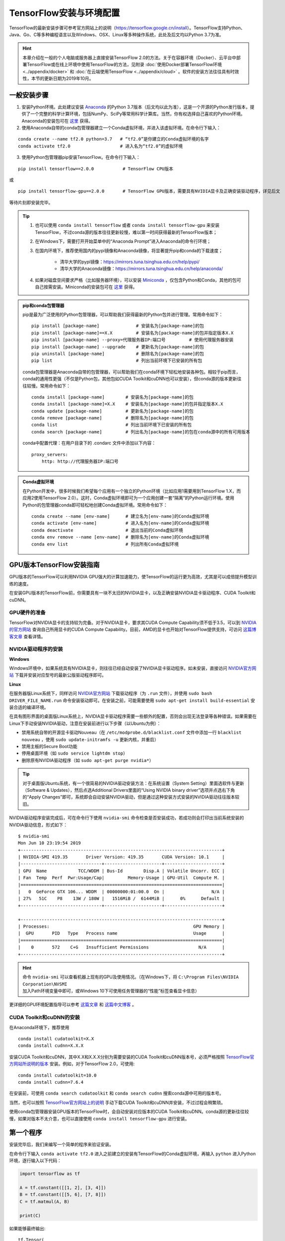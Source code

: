 TensorFlow安装与环境配置
======================================

TensorFlow的最新安装步骤可参考官方网站上的说明（https://tensorflow.google.cn/install）。TensorFlow支持Python、Java、Go、C等多种编程语言以及Windows、OSX、Linux等多种操作系统，此处及后文均以Python 3.7为准。

.. hint:: 本章介绍在一般的个人电脑或服务器上直接安装TensorFlow 2.0的方法。关于在容器环境（Docker）、云平台中部署TensorFlow或在线上环境中使用TensorFlow的方法，见附录 :doc:`使用Docker部署TensorFlow环境 <../appendix/docker>` 和 :doc:`在云端使用TensorFlow <../appendix/cloud>` 。软件的安装方法往往具有时效性，本节的更新日期为2019年10月。

一般安装步骤
^^^^^^^^^^^^^^^^^^^^^^^^^^^^^^^^^^^^^^^^^^^^

1. 安装Python环境。此处建议安装 `Anaconda <https://www.anaconda.com/>`_ 的Python 3.7版本（后文均以此为准），这是一个开源的Python发行版本，提供了一个完整的科学计算环境，包括NumPy、SciPy等常用科学计算库。当然，你有权选择自己喜欢的Python环境。Anaconda的安装包可在 `这里 <https://mirrors.tuna.tsinghua.edu.cn/anaconda/archive/>`_ 获得。

2. 使用Anaconda自带的conda包管理器建立一个Conda虚拟环境，并进入该虚拟环境。在命令行下输入：

::

    conda create --name tf2.0 python=3.7   # “tf2.0”是你建立的Conda虚拟环境的名字
    conda activate tf2.0                   # 进入名为“tf2.0”的虚拟环境

3. 使用Python包管理器pip安装TensorFlow。在命令行下输入：

::

    pip install tensorflow==2.0.0           # TensorFlow CPU版本

或

::

    pip install tensorflow-gpu==2.0.0       # TensorFlow GPU版本，需要具有NVIDIA显卡及正确安装驱动程序，详见后文

等待片刻即安装完毕。

.. tip:: 

    1. 也可以使用 ``conda install tensorflow`` 或者 ``conda install tensorflow-gpu`` 来安装TensorFlow，不过conda源的版本往往更新较慢，难以第一时间获得最新的TensorFlow版本；
    2. 在Windows下，需要打开开始菜单中的“Anaconda Prompt”进入Anaconda的命令行环境；
    3. 在国内环境下，推荐使用国内的pypi镜像和Anaconda镜像，将显著提升pip和conda的下载速度；
        
        - 清华大学的pypi镜像：https://mirrors.tuna.tsinghua.edu.cn/help/pypi/
        - 清华大学的Anaconda镜像：https://mirrors.tuna.tsinghua.edu.cn/help/anaconda/
    4. 如果对磁盘空间要求严格（比如服务器环境），可以安装 `Miniconda <https://docs.conda.io/en/latest/miniconda.html>`_ ，仅包含Python和Conda，其他的包可自己按需安装。Miniconda的安装包可在 `这里 <https://mirrors.tuna.tsinghua.edu.cn/anaconda/miniconda/>`_ 获得。

.. admonition:: pip和conda包管理器

    pip是最为广泛使用的Python包管理器，可以帮助我们获得最新的Python包并进行管理。常用命令如下：

    ::

        pip install [package-name]              # 安装名为[package-name]的包
        pip install [package-name]==X.X         # 安装名为[package-name]的包并指定版本X.X
        pip install [package-name] --proxy=代理服务器IP:端口号         # 使用代理服务器安装
        pip install [package-name] --upgrade    # 更新名为[package-name]的包
        pip uninstall [package-name]            # 删除名为[package-name]的包
        pip list                                # 列出当前环境下已安装的所有包
    
    conda包管理器是Anaconda自带的包管理器，可以帮助我们在conda环境下轻松地安装各种包。相较于pip而言，conda的通用性更强（不仅是Python包，其他包如CUDA Toolkit和cuDNN也可以安装），但conda源的版本更新往往较慢。常用命令如下：

    ::

        conda install [package-name]        # 安装名为[package-name]的包
        conda install [package-name]=X.X    # 安装名为[package-name]的包并指定版本X.X
        conda update [package-name]         # 更新名为[package-name]的包
        conda remove [package-name]         # 删除名为[package-name]的包
        conda list                          # 列出当前环境下已安装的所有包
        conda search [package-name]         # 列出名为[package-name]的包在conda源中的所有可用版本

    conda中配置代理：在用户目录下的 .condarc 文件中添加以下内容：

    ::

        proxy_servers:
            http: http://代理服务器IP:端口号

.. admonition:: Conda虚拟环境

    在Python开发中，很多时候我们希望每个应用有一个独立的Python环境（比如应用1需要用到TensorFlow 1.X，而应用2使用TensorFlow 2.0）。这时，Conda虚拟环境即可为一个应用创建一套“隔离”的Python运行环境。使用Python的包管理器conda即可轻松地创建Conda虚拟环境。常用命令如下：

    ::

        conda create --name [env-name]      # 建立名为[env-name]的Conda虚拟环境
        conda activate [env-name]           # 进入名为[env-name]的Conda虚拟环境
        conda deactivate                    # 退出当前的Conda虚拟环境
        conda env remove --name [env-name]  # 删除名为[env-name]的Conda虚拟环境
        conda env list                      # 列出所有Conda虚拟环境

.. _gpu_tensorflow:

GPU版本TensorFlow安装指南
^^^^^^^^^^^^^^^^^^^^^^^^^^^^^^^^^^^^^^^^^^^^

GPU版本的TensorFlow可以利用NVIDIA GPU强大的计算加速能力，使TensorFlow的运行更为高效，尤其是可以成倍提升模型训练的速度。

在安装GPU版本的TensorFlow前，你需要具有一块不太旧的NVIDIA显卡，以及正确安装NVIDIA显卡驱动程序、CUDA Toolkit和cuDNN。

GPU硬件的准备
-------------------------------------------

TensorFlow对NVIDIA显卡的支持较为完备。对于NVIDIA显卡，要求其CUDA Compute Capability须不低于3.5，可以到 `NVIDIA的官方网站 <https://developer.nvidia.com/cuda-gpus/>`_ 查询自己所用显卡的CUDA Compute Capability。目前，AMD的显卡也开始对TensorFlow提供支持，可访问  `这篇博客文章 <https://medium.com/tensorflow/amd-rocm-gpu-support-for-tensorflow-33c78cc6a6cf>`_  查看详情。

NVIDIA驱动程序的安装
-------------------------------------------

**Windows** 

Windows环境中，如果系统具有NVIDIA显卡，则往往已经自动安装了NVIDIA显卡驱动程序。如未安装，直接访问 `NVIDIA官方网站 <https://www.nvidia.com/Download/index.aspx?lang=en-us>`_ 下载并安装对应型号的最新公版驱动程序即可。

**Linux** 

在服务器版Linux系统下，同样访问 `NVIDIA官方网站 <https://www.nvidia.com/Download/index.aspx?lang=en-us>`_ 下载驱动程序（为 ``.run`` 文件），并使用 ``sudo bash DRIVER_FILE_NAME.run`` 命令安装驱动即可。在安装之前，可能需要使用 ``sudo apt-get install build-essential`` 安装合适的编译环境。

在具有图形界面的桌面版Linux系统上，NVIDIA显卡驱动程序需要一些额外的配置，否则会出现无法登录等各种错误。如果需要在Linux下手动安装NVIDIA驱动，注意在安装前进行以下步骤（以Ubuntu为例）：

- 禁用系统自带的开源显卡驱动Nouveau（在 ``/etc/modprobe.d/blacklist.conf`` 文件中添加一行 ``blacklist nouveau`` ，使用 ``sudo update-initramfs -u`` 更新内核，并重启）
- 禁用主板的Secure Boot功能
- 停用桌面环境（如 ``sudo service lightdm stop``）
- 删除原有NVIDIA驱动程序（如 ``sudo apt-get purge nvidia*``）

.. tip:: 对于桌面版Ubuntu系统，有一个很简易的NVIDIA驱动安装方法：在系统设置（System Setting）里面选软件与更新（Software & Updates），然后点选Additional Drivers里面的“Using NVIDIA binary driver”选项并点选右下角的“Apply Changes”即可，系统即会自动安装NVIDIA驱动，但是通过这种安装方式安装的NVIDIA驱动往往版本较旧。

NVIDIA驱动程序安装完成后，可在命令行下使用 ``nvidia-smi`` 命令检查是否安装成功，若成功则会打印出当前系统安装的NVIDIA驱动信息，形式如下：

::
    
    $ nvidia-smi
    Mon Jun 10 23:19:54 2019
    +-----------------------------------------------------------------------------+
    | NVIDIA-SMI 419.35       Driver Version: 419.35       CUDA Version: 10.1     |
    |-------------------------------+----------------------+----------------------+
    | GPU  Name            TCC/WDDM | Bus-Id        Disp.A | Volatile Uncorr. ECC |
    | Fan  Temp  Perf  Pwr:Usage/Cap|         Memory-Usage | GPU-Util  Compute M. |
    |===============================+======================+======================|
    |   0  GeForce GTX 106... WDDM  | 00000000:01:00.0  On |                  N/A |
    | 27%   51C    P8    13W / 180W |   1516MiB /  6144MiB |      0%      Default |
    +-------------------------------+----------------------+----------------------+

    +-----------------------------------------------------------------------------+
    | Processes:                                                       GPU Memory |
    |  GPU       PID   Type   Process name                             Usage      |
    |=============================================================================|
    |    0       572    C+G   Insufficient Permissions                   N/A      |
    +-----------------------------------------------------------------------------+

.. hint:: 命令 ``nvidia-smi`` 可以查看机器上现有的GPU及使用情况。（在Windows下，将 ``C:\Program Files\NVIDIA Corporation\NVSMI`` 加入Path环境变量中即可，或Windows 10下可使用任务管理器的“性能”标签查看显卡信息）

更详细的GPU环境配置指导可以参考 `这篇文章 <https://www.linkedin.com/pulse/installing-nvidia-cuda-80-ubuntu-1604-linux-gpu-new-victor/>`_ 和 `这篇中文博客 <https://blog.csdn.net/wf19930209/article/details/81877822>`_ 。

CUDA Toolkit和cuDNN的安装
-------------------------------------------

在Anaconda环境下，推荐使用 

::

    conda install cudatoolkit=X.X
    conda install cudnn=X.X.X

安装CUDA Toolkit和cuDNN，其中X.X和X.X.X分别为需要安装的CUDA Toolkit和cuDNN版本号，必须严格按照 `TensorFlow官方网站所说明的版本 <https://www.tensorflow.org/install/gpu#software_requirements>`_ 安装。例如，对于TensorFlow 2.0，可使用::

    conda install cudatoolkit=10.0
    conda install cudnn=7.6.4

在安装前，可使用 ``conda search cudatoolkit`` 和 ``conda search cudnn`` 搜索conda源中可用的版本号。

当然，也可以按照 `TensorFlow官方网站上的说明 <https://www.tensorflow.org/install/gpu>`_ 手动下载CUDA Toolkit和cuDNN并安装，不过过程会稍繁琐。

使用conda包管理器安装GPU版本的TensorFlow时，会自动安装对应版本的CUDA Toolkit和cuDNN。conda源的更新往往较慢，如果对版本不太介意，也可以直接使用 ``conda install tensorflow-gpu`` 进行安装。

第一个程序
^^^^^^^^^^^^^^^^^^^^^^^^^^^^^^^^^^^^^^^^^^^^

安装完毕后，我们来编写一个简单的程序来验证安装。

在命令行下输入 ``conda activate tf2.0`` 进入之前建立的安装有TensorFlow的Conda虚拟环境，再输入 ``python`` 进入Python环境，逐行输入以下代码：

.. code-block:: python

    import tensorflow as tf

    A = tf.constant([[1, 2], [3, 4]])
    B = tf.constant([[5, 6], [7, 8]])
    C = tf.matmul(A, B)

    print(C)

如果能够最终输出::

    tf.Tensor(
    [[19 22]
    [43 50]], shape=(2, 2), dtype=int32)

说明TensorFlow已安装成功。运行途中可能会输出一些TensorFlow的提示信息，属于正常现象。

此处使用的是Python语言，关于Python语言的入门教程可以参考 `runoob网站的Python 3教程 <http://www.runoob.com/python3/python3-tutorial.html>`_ 或 `廖雪峰的Python教程 <https://www.liaoxuefeng.com>`_ ，本手册之后将默认读者拥有Python语言的基本知识。不用紧张，Python语言易于上手，而TensorFlow本身也不会用到Python语言的太多高级特性。

IDE设置
^^^^^^^^^^^^^^^^^^^^^^^^^^^^^^^^^^^^^^^^^^^^

对于机器学习的研究者和从业者，建议使用 `PyCharm <http://www.jetbrains.com/pycharm/>`_ 作为Python开发的IDE。

在新建项目时，你需要选定项目的Python Interpreter，也就是用怎样的Python环境来运行你的项目。在安装部分，你所建立的每个Conda虚拟环境其实都有一个自己独立的Python Interpreter，你只需要将它们添加进来即可。选择“Add”，并在接下来的窗口选择“Existing Environment”，在Interpreter处选择 ``Anaconda安装目录/envs/所需要添加的Conda环境名字/python.exe`` （Linux下无 ``.exe`` 后缀）并点击“OK”即可。如果选中了“Make available to all projects”，则在所有项目中都可以选择该Python Interpreter。注意，在Windows下Anaconda的默认安装目录比较特殊，一般为  ``C:\Users\用户名\Anaconda3\`` 或 ``C:\Users\用户名\AppData\Local\Continuum\anaconda3`` 。此处 ``AppData`` 是隐藏文件夹。

对于TensorFlow开发而言，PyCharm的Professonal版本非常有用的一个特性是 **远程调试** （Remote Debugging）。当你编写程序的终端机性能有限，但又有一台可远程ssh访问的高性能计算机（一般具有高性能GPU）时，远程调试功能可以让你在终端机编写程序的同时，在远程计算机上调试和运行程序（尤其是训练模型）。你在终端机上对代码和数据的修改可以自动同步到远程机，在实际使用的过程中如同在远程机上编写程序一般，与串流游戏有异曲同工之妙。不过远程调试对网络的稳定性要求高，如果需要长时间训练模型，建议登录远程机终端直接训练模型（Linux下可以结合 ``nohup`` 命令 [#nohup]_ ，让进程在后端运行，不受终端退出的影响）。远程调试功能的具体配置步骤见 `PyCharm文档 <https://www.jetbrains.com/help/pycharm/remote-debugging-with-product.html>`_ 。

.. tip:: 如果你是学生并有.edu结尾的邮箱的话，可以在 `这里 <http://www.jetbrains.com/student/>`_ 申请PyCharm的免费Professional版本授权。

对于TensorFlow及深度学习的业余爱好者或者初学者， `Visual Studio Code <https://code.visualstudio.com/>`_ 或者一些在线的交互式Python环境（比如免费的 `Google Colab <https://colab.research.google.com/>`_ ）也是不错的选择。Colab的使用方式可参考 :ref:`附录 <colab>` 。

.. [#nohup] 关于  ``nohup`` 命令可参考 https://www.ibm.com/developerworks/cn/linux/l-cn-nohup/

TensorFlow所需的硬件配置 *
^^^^^^^^^^^^^^^^^^^^^^^^^^^^^^^^^^^^^^^^^^^^

.. hint:: 对于学习而言，TensorFlow的硬件门槛并不高。甚至，借助 :ref:`免费 <colab>` 或 :ref:`灵活 <gcp>` 的云端计算资源，只要你有一台能上网的电脑，就能够熟练掌握TensorFlow！

在很多人的刻板印象中，TensorFlow乃至深度学习是一件非常“吃硬件”的事情，以至于一接触TensorFlow，第一件事情可能就是想如何升级自己的电脑硬件。不过，TensorFlow所需的硬件配置很大程度是视任务和使用环境而定的：

- 对于TensorFlow初学者，无需硬件升级也可以很好地学习和掌握TensorFlow。本手册中的大部分教学示例，大部分当前主流的个人电脑（即使没有GPU）均可胜任，无需添置其他硬件设备。对于本手册中部分计算量较大的示例（例如 :ref:`在cats_vs_dogs数据集上训练CNN图像分类 <cats_vs_dogs>` ），一块主流的NVIDIA GPU会大幅加速训练。如果自己的个人电脑难以胜任，可以考虑在云端（例如 :ref:`免费的 Colab <colab>` ）进行模型训练。
- 对于参加数据科学竞赛（比如Kaggle）或者经常在本机进行训练的个人爱好者或开发者，一块高性能的NVIDIA GPU往往是必要的。CUDA核心数和显存大小是决定显卡机器学习性能的两个关键参数，前者决定训练速度，后者决定可以训练多大的模型以及训练时的最大Batch Size，对于较大规模的训练而言尤其敏感。
- 对于前沿的机器学习研究（尤其是计算机视觉和自然语言处理领域），多GPU并行训练是标准配置。为了快速迭代实验结果以及训练更大规模的模型以提升性能，4卡、8卡或更高的GPU数量是常态。

作为参考，笔者给出截至本手册撰写时，自己所在工作环境的一些硬件配置：

- 笔者写作本书的示例代码时，除了分布式和云端训练相关章节，其他部分均使用一台Intel i5处理器，16GB DDR3内存的普通台式机（未使用GPU）在本地开发测试，部分计算量较大的模型使用了一块淘宝上180元购买的 NVIDIA P106-90 （单卡3GB显存）矿卡进行训练；
- 在笔者的研究工作中，长年使用一块 NVIDIA GTX 1060 （单卡6GB显存）在本地环境进行模型的基础开发和调试；
- 笔者所在的实验室使用一台4块 NVIDIA GTX 1080 Ti （单卡11GB显存）并行的工作站和一台10块 NVIDIA GTX 1080 Ti （单卡11GB显存）并行的服务器进行前沿计算机视觉模型的训练；
- 笔者合作过的公司使用8块 NVIDIA Tesla V100 （单卡32GB显存）并行的服务器进行前沿自然语言处理（如大规模机器翻译）模型的训练。

尽管科研机构或公司使用的计算硬件配置堪称豪华，不过与其他前沿科研领域（例如生物）动辄几十上百万的仪器试剂费用相比，依然不算太贵（毕竟一台六七万至二三十万的深度学习服务器就可以供数位研究者使用很长时间）。因此，机器学习相对而言还是十分平易近人的。

关于深度学习工作站的具体配置，由于硬件行情更新较快，故不在此列出具体配置，推荐关注 `知乎问题 - 如何配置一台适用于深度学习的工作站？ <https://www.zhihu.com/question/33996159>`_ ，并结合最新市场情况进行配置。
